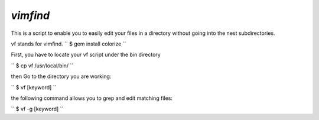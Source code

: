 ==============================
`vimfind`
==============================

This is a script to enable you to easily edit your files in a directory without going into the nest subdirectories.

vf stands for vimfind.
``
$ gem install colorize
``

First, you have to locate your vf script under the bin directory

``
$ cp vf /usr/local/bin/
``

then Go to the directory you are working:

``
$ vf [keyword]
``

the following command allows you to grep and edit matching files:

``
$ vf -g [keyword]
``


